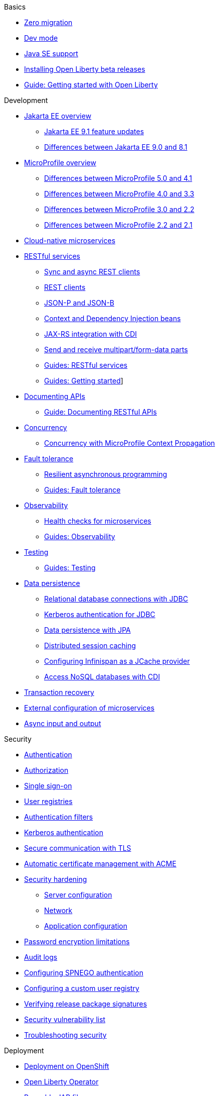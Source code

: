// TOC for the docs on the published OL website
// ROOT module
//
// Begin basics section
.Basics
* xref:zero-migration-architecture.adoc[Zero migration]
* xref:development-mode.adoc[Dev mode]
* xref:java-se.adoc[Java SE support]
* xref:installing-open-liberty-betas.adoc[Installing Open Liberty beta releases]
* https://openliberty.io/guides/getting-started.html[Guide: Getting started with Open Liberty]

// Begin development section
.Development
* xref:jakarta-ee.adoc[Jakarta EE overview]
  ** xref:jakarta-ee9-feature-updates.adoc[Jakarta EE 9.1 feature updates]
  ** xref:ROOT:jakarta-ee-diff.adoc[Differences between Jakarta EE 9.0 and 8.1]
* xref:microprofile.adoc[MicroProfile overview]
  ** xref:mp-41-50-diff.adoc[Differences between MicroProfile 5.0 and 4.1]
  ** xref:mp-33-40-diff.adoc[Differences between MicroProfile 4.0 and 3.3]
  ** xref:mp-22-30-diff.adoc[Differences between MicroProfile 3.0 and 2.2]
  ** xref:mp-21-22-diff.adoc[Differences between MicroProfile 2.2 and 2.1]
* xref:cloud-native-microservices.adoc[Cloud-native microservices]
* xref:rest-microservices.adoc[RESTful services]
  ** xref:sync-async-rest-clients.adoc[Sync and async REST clients]
  ** xref:rest-clients.adoc[REST clients]
  ** xref:json-p-b.adoc[JSON-P and JSON-B]
  ** xref:cdi-beans.adoc[Context and Dependency Injection beans]
  ** xref:jaxrs-integration-cdi.adoc[JAX-RS integration with CDI]
  ** xref:send-receive-multipart-jaxrs.adoc[Send and receive multipart/form-data parts]
  ** https://openliberty.io/guides/#restful_service[Guides: RESTful services]
  ** https://openliberty.io/guides/#getting_started[Guides: Getting started]]
  * xref:documentation-openapi.adoc[Documenting APIs]
    ** https://openliberty.io/guides/microprofile-openapi.html[Guide: Documenting RESTful APIs]
  * xref:concurrency.adoc[Concurrency]
    ** xref:microprofile-context-propagation.adoc[Concurrency with MicroProfile Context Propagation]
  * xref:fault-tolerance.adoc[Fault tolerance]
    ** xref:async-programming-fault-tolerance.adoc[Resilient asynchronous programming]
    ** https://openliberty.io/guides/#fault_tolerance[Guides: Fault tolerance]
  * xref:microservice-observability-metrics.adoc[Observability]
    ** xref:health-check-microservices.adoc[Health checks for microservices]
    ** https://openliberty.io/guides/#observability[Guides: Observability]
  * xref:integration-testing.adoc[Testing]
    ** https://openliberty.io/guides/#test[Guides: Testing]
  * xref:data-persistence.adoc[Data persistence]
    ** xref:relational-database-connections-JDBC.adoc[Relational database connections with JDBC]
    ** xref:kerberos-authentication-jdbc.adoc[Kerberos authentication for JDBC]
    ** xref:data-persistence-jpa.adoc[Data persistence with JPA]
    ** xref:distributed-session-caching.adoc[Distributed session caching]
    ** xref:configuring-infinispan-support.adoc[Configuring Infinispan as a JCache provider]
    ** xref:access-nosql-databases.adoc[Access NoSQL databases with CDI]
* xref:transaction-service.adoc[Transaction recovery]
* xref:external-configuration.adoc[External configuration of microservices]
* xref:async-io.adoc[Async input and output]

// Begin security section
.Security
* xref:authentication.adoc[Authentication]
* xref:authorization.adoc[Authorization]
* xref:single-sign-on.adoc[Single sign-on]
* xref:user-registries-application-security.adoc[User registries]
* xref:authentication-filters.adoc[Authentication filters]
* xref:kerberos-authentication.adoc[Kerberos authentication]
* xref:secure-communication-tls.adoc[Secure communication with TLS]
* xref:acme-cert-management.adoc[Automatic certificate management with ACME]
* xref:security-hardening.adoc[Security hardening]
  ** xref:server-configuration-hardening.adoc[Server configuration]
  ** xref:network-hardening.adoc[Network]
  ** xref:application-configuration-hardening.adoc[Application configuration]
* xref:password-encryption.adoc[Password encryption limitations]
* xref:audit-logs.adoc[Audit logs]
* xref:configuring-spnego-authentication.adoc[Configuring SPNEGO authentication]
* xref:configuring-user-registry.adoc[Configuring a custom user registry]
* xref:verifying-package-signatures.adoc[Verifying release package signatures]
* xref:security-vulnerabilities.adoc[Security vulnerability list]
* xref:troubleshooting.adoc[Troubleshooting security]

// Begin deployment section
.Deployment
* xref:deployment-openshift.adoc[Deployment on OpenShift]
* xref:open-liberty-operator.adoc[Open Liberty Operator]
* xref:runnable-jar-files.adoc[Runnable JAR files]
* xref:class-loader-library-config.adoc[Class loader configuration]
* xref:virtual-hosts.adoc[Virtual hosts]
* https://openliberty.io/guides/#kubernetes[Guides: Kubernetes]
* https://openliberty.io/guides/#cloud_deployment[Guides: Cloud deployment]

// Begin operations section
.Operations
* xref:log-trace-configuration.adoc[Logs]
  ** xref:log-management.adoc[Log management]
  ** xref:access-logging.adoc[HTTP access logging]
  ** xref:json-log-events-list.adoc[JSON log events reference list]
  ** xref:logstash-events-list.adoc[Logstash events reference list]
  ** xref:audit-log-events-list-cadf.adoc[Audit log events (CADF) reference list]
  ** xref:analyzing-logs-elk.adoc[Analyzing JSON logs with Elastic Stack]
  ** xref:forwarding-logs-logstash.adoc[Forwarding logs with Logstash collector]
* xref:introduction-monitoring-metrics.adoc[Metrics]
  ** xref:metrics-list.adoc[Metrics reference list]
  ** xref:configuring-jmx-connection.adoc[Configuring JMX connections]
  ** xref:jmx-metrics-list.adoc[JMX metrics reference list]
* xref:slow-hung-request-detection.adoc[Slow and hung request detection]
* xref:validating-server-connections.adoc[Validating server connections]
* xref:admin-center.adoc[Admin Center GUI]
  ** xref:oidc-tools.adoc[Admin Center OIDC tools]
* xref:tuning-open-liberty.adoc[Tuning open liberty]
  ** xref:thread-pool-tuning.adoc[Thread pool tuning]

